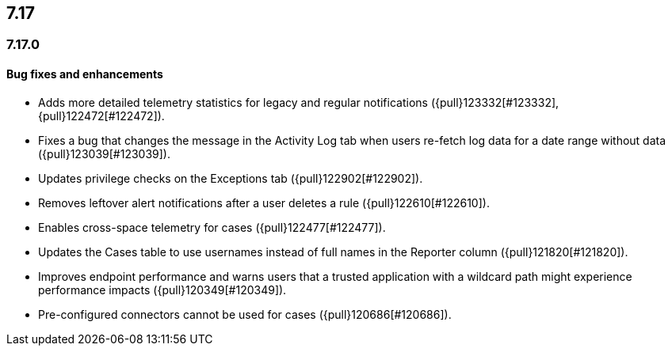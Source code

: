 [[release-notes-header-7.17.0]]
== 7.17

[discrete]
[[release-notes-7.17.0]]
=== 7.17.0

[discrete]
[[bug-fixes-7.17.0]]
==== Bug fixes and enhancements
* Adds more detailed telemetry statistics for legacy and regular notifications ({pull}123332[#123332], {pull}122472[#122472]).
* Fixes a bug that changes the message in the Activity Log tab when users re-fetch log data for a date range without data ({pull}123039[#123039]).
* Updates privilege checks on the Exceptions tab ({pull}122902[#122902]).
* Removes leftover alert notifications after a user deletes a rule ({pull}122610[#122610]).
* Enables cross-space telemetry for cases ({pull}122477[#122477]).
* Updates the Cases table to use usernames instead of full names in the Reporter column ({pull}121820[#121820]).
* Improves endpoint performance and warns users that a trusted application with a wildcard path might experience performance impacts ({pull}120349[#120349]).
* Pre-configured connectors cannot be used for cases ({pull}120686[#120686]).
